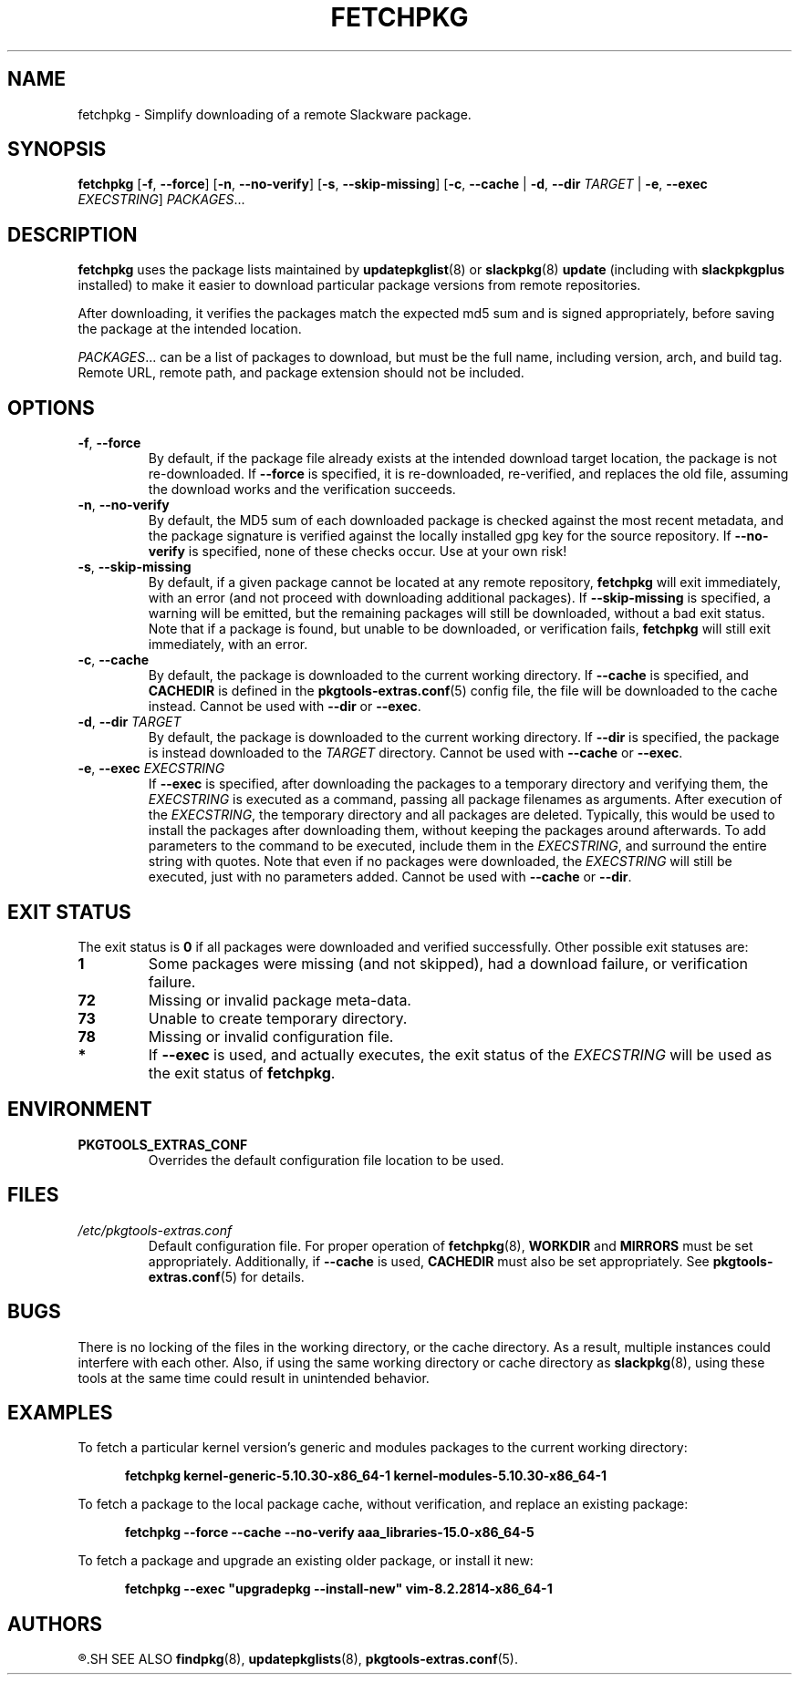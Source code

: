.TH FETCHPKG 8 "2021-04-22" "pkgtools-extras 0.8.0"
.SH NAME
fetchpkg \- Simplify downloading of a remote Slackware package.
.SH SYNOPSIS
.B fetchpkg
[\fB\-f\fR, \fB\-\-force\fR]
[\fB\-n\fR, \fB\-\-no\-verify\fR]
[\fB\-s\fR, \fB\-\-skip\-missing\fR]
[\fB\-c\fR, \fB\-\-cache\fR | \fB\-d\fR, \fB\-\-dir\fR \fITARGET\fR | \fB\-e\fR, \fB\-\-exec\fR \fIEXECSTRING\fR]
.IR PACKAGES ...
.SH DESCRIPTION
.B fetchpkg
uses the package lists maintained by
.BR updatepkglist (8)
or
.BR slackpkg "(8) " update
(including with \fBslackpkgplus\fR installed)
to make it easier to download particular package versions from remote repositories.
.PP
After downloading, it verifies the packages match the expected md5 sum and is signed appropriately,
before saving the package at the intended location.
.PP
.IR PACKAGES ...
can be a list of packages to download, but must be the full name, including version, arch, and build tag.
Remote URL, remote path, and package extension should not be included.
.SH OPTIONS
.TP
.BR \-f ", " \-\-force
By default, if the package file already exists at the intended download target location,
the package is not re-downloaded.
If \fB\-\-force\fR is specified, it is re-downloaded, re-verified, and replaces the old file,
assuming the download works and the verification succeeds.
.TP
.BR \-n ", " \-\-no\-verify
By default, the MD5 sum of each downloaded package is checked against the most recent metadata,
and the package signature is verified against the locally installed gpg key for the source repository.
If \fB\-\-no\-verify\fR is specified, none of these checks occur.
Use at your own risk!
.TP
.BR \-s ", " \-\-skip\-missing
By default, if a given package cannot be located at any remote repository, \fBfetchpkg\fR will exit immediately, with an error
(and not proceed with downloading additional packages).
If \fB\-\-skip\-missing\fR is specified, a warning will be emitted, but the remaining packages will still be downloaded, without a bad exit status.
Note that if a package is found, but unable to be downloaded, or verification fails, \fBfetchpkg\fR will still exit immediately, with an error.
.TP
.BR \-c ", " \-\-cache
By default, the package is downloaded to the current working directory.
If \fB\-\-cache\fR is specified, and \fBCACHEDIR\fR is defined in the
.BR pkgtools\-extras.conf (5)
config file, the file will be downloaded to the cache instead.
Cannot be used with \fB\-\-dir\fR or \fB\-\-exec\fR.
.TP
.BR \-d ", " \-\-dir " " \fITARGET\fR
By default, the package is downloaded to the current working directory.
If \fB\-\-dir\fR is specified, the package is instead downloaded to the \fITARGET\fR directory.
Cannot be used with \fB\-\-cache\fR or \fB\-\-exec\fR.
.TP
.BR \-e ", " \-\-exec " " \fIEXECSTRING\fR
If \fB\-\-exec\fR is specified, after downloading the packages to a temporary directory and verifying them,
the \fIEXECSTRING\fR is executed as a command, passing all package filenames as arguments.
After execution of the \fIEXECSTRING\fR, the temporary directory and all packages are deleted.
Typically, this would be used to install the packages after downloading them, without keeping the packages around afterwards.
To add parameters to the command to be executed, include them in the \fIEXECSTRING\fR, and surround the entire string with quotes.
Note that even if no packages were downloaded, the \fIEXECSTRING\fR will still be executed, just with no parameters added.
Cannot be used with \fB\-\-cache\fR or \fB\-\-dir\fR.
.SH EXIT STATUS
The exit status is \fB0\fR if all packages were downloaded and verified successfully.
Other possible exit statuses are:
.TP
.B 1
Some packages were missing (and not skipped), had a download failure, or verification failure.
.TP
.B 72
Missing or invalid package meta-data.
.TP
.B 73
Unable to create temporary directory.
.TP
.B 78
Missing or invalid configuration file.
.TP
.B *
If \fB\-\-exec\fR is used, and actually executes, the exit status of the \fIEXECSTRING\fR will be used as the exit status of \fBfetchpkg\fR.
.SH ENVIRONMENT
.TP
.B PKGTOOLS_EXTRAS_CONF
Overrides the default configuration file location to be used.
.SH FILES
.TP
.I /etc/pkgtools\-extras.conf
Default configuration file.
For proper operation of
.BR fetchpkg (8),
\fBWORKDIR\fR and \fBMIRRORS\fR must be set appropriately.
Additionally, if \fB\-\-cache\fR is used, \fBCACHEDIR\fR must also be set appropriately.
See
.BR pkgtools\-extras.conf (5)
for details.
.SH BUGS
There is no locking of the files in the working directory, or the cache directory.
As a result, multiple instances could interfere with each other.
Also, if using the same working directory or cache directory as
.BR slackpkg (8),
using these tools at the same time could result in unintended behavior.
.SH EXAMPLES
To fetch a particular kernel version's generic and modules packages to the current working directory:
.PP
.nf
.RS 5
.B fetchpkg kernel\-generic\-5.10.30\-x86_64\-1 kernel\-modules\-5.10.30\-x86_64\-1
.RE
.fi
.PP
To fetch a package to the local package cache, without verification, and replace an existing package:
.PP
.nf
.RS 5
.B fetchpkg \-\-force \-\-cache \-\-no\-verify aaa_libraries\-15.0\-x86_64\-5
.RE
.fi
.PP
To fetch a package and upgrade an existing older package, or install it new:
.PP
.nf
.RS 5
.B fetchpkg \-\-exec \[dq]upgradepkg \-\-install-new\[dq] vim\-8.2.2814\-x86_64\-1
.RE
.fi
.SH AUTHORS
.R Jonathan L. Kaus <jlkaus@gmail.com>
.SH SEE ALSO
.BR findpkg (8),
.BR updatepkglists (8),
.BR pkgtools\-extras.conf (5).
